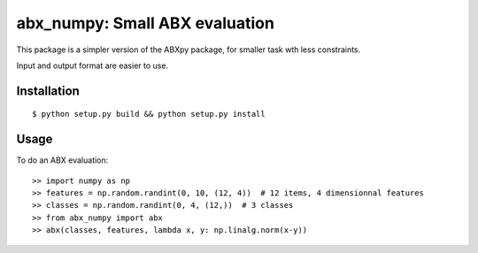 ==================================================================
abx_numpy: Small ABX evaluation
==================================================================

This package is a simpler version of the ABXpy package, for smaller task wth less constraints.

Input and output format are easier to use.

Installation
------------

::

   $ python setup.py build && python setup.py install

Usage
-----

To do an ABX evaluation::

  >> import numpy as np
  >> features = np.random.randint(0, 10, (12, 4))  # 12 items, 4 dimensionnal features
  >> classes = np.random.randint(0, 4, (12,))  # 3 classes
  >> from abx_numpy import abx
  >> abx(classes, features, lambda x, y: np.linalg.norm(x-y))

..
   TODO: This is a good place to start with a couple of concrete examples of how the package should be used.

   The boilerplate code provides a dummy ``main`` function that prints out the word 'Hello'::

       >> from abx_numpy import main
       >> main()

   When the package is installed via ``easy_install`` or ``pip`` this function will be bound to the ``abx_numpy`` executable in the Python installation's ``bin`` directory (on Windows - the ``Scripts`` directory).
